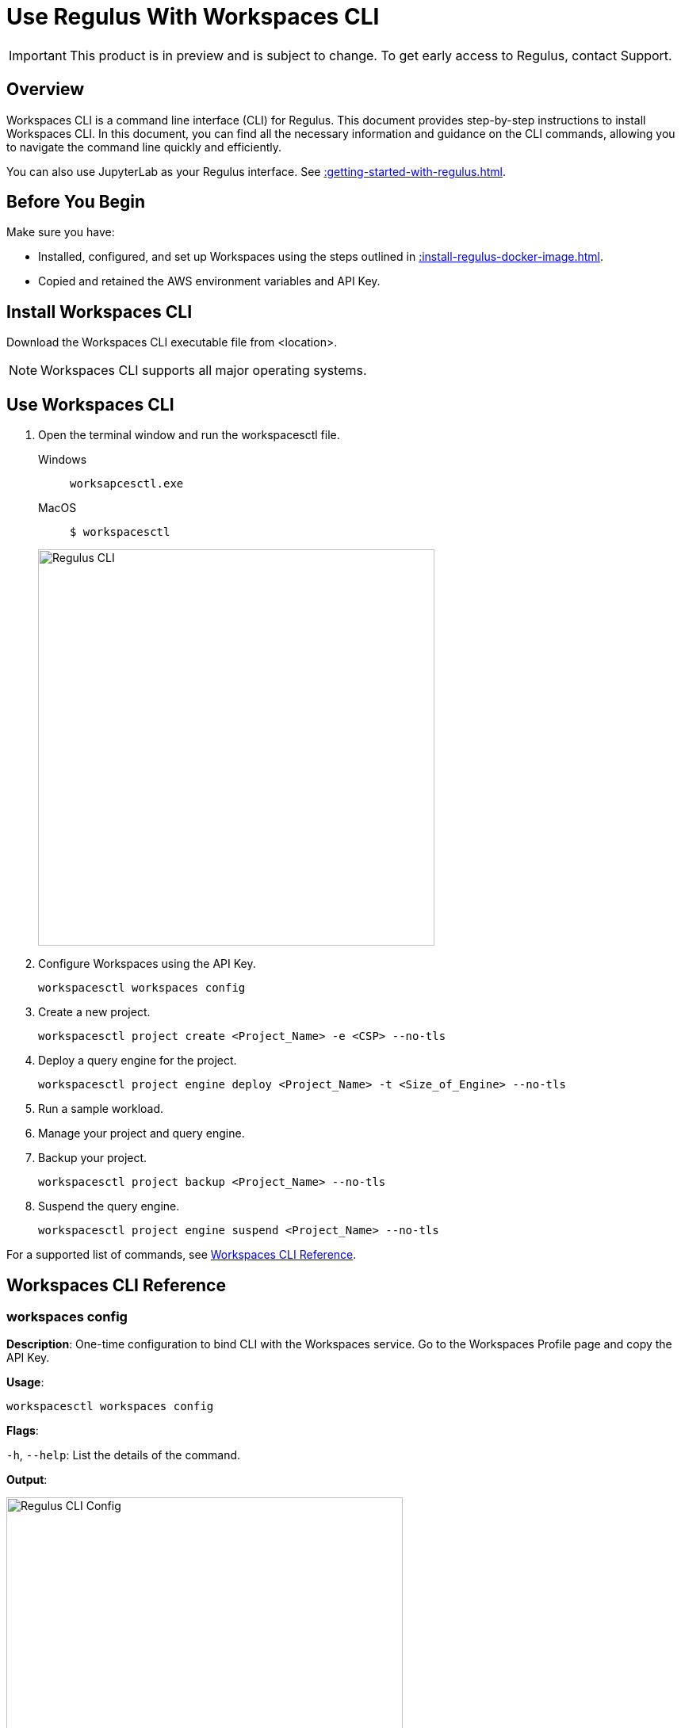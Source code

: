 = Use Regulus With Workspaces CLI
:experimental:
:page-author: Thripti Aravind
:page-email: thripti.aravind@teradata.com
:page-revdate: May 5th, 2023
:description: Use Workspaces CLI to use Regulus
:keywords: Regulus, Workspaces, Query Engine
:page-image-directory: using-regulus-workspace-cli

IMPORTANT: This product is in preview and is subject to change. To get early access to Regulus, contact Support.

== Overview

Workspaces CLI is a command line interface (CLI) for Regulus. This document provides step-by-step instructions to install Workspaces CLI. In this document, you can find all the necessary information and guidance on the CLI commands, allowing you to navigate the command line quickly and efficiently.

You can also use JupyterLab as your Regulus interface. See xref::getting-started-with-regulus.adoc[].

== Before You Begin

Make sure you have:

* Installed, configured, and set up Workspaces using the steps outlined in xref::install-regulus-docker-image.adoc[].
* Copied and retained the AWS environment variables and API Key.


== Install Workspaces CLI

Download the Workspaces CLI executable file from <location>.

NOTE: Workspaces CLI supports all major operating systems.

== Use Workspaces CLI

1. Open the terminal window and run the workspacesctl file.
+
[tabs]
====
Windows::
+
--
[source, powershell, role="content-editable emits-gtm-events", id="run_workspaces_win"]
----
worksapcesctl.exe
----
--
MacOS::
+
--
[source, bash, role="content-editable emits-gtm-events", id="run_workspaces_macos"]
----
$ workspacesctl
----
--
====
+
image::{page-image-directory}/reguluscli.workspaces.png[Regulus CLI, width=500]

2. Configure Workspaces using the API Key.
+
[source, bash, id="workspaces_use_config", role="content-editable emits-gtm-events"]
----
workspacesctl workspaces config
----

3. Create a new project.
+
[source, bash, id="workspaces_use_project_create", role="content-editable emits-gtm-events"]
----
workspacesctl project create <Project_Name> -e <CSP> --no-tls
----

4. Deploy a query engine for the project.
+
[source, bash, id="workspaces_use_project_engine_deploy", role="content-editable emits-gtm-events"]
----
workspacesctl project engine deploy <Project_Name> -t <Size_of_Engine> --no-tls
----

5. Run a sample workload.

6. Manage your project and query engine.

7. Backup your project.
+
[source, bash, id="workspaces_use_project_backup", role="content-editable emits-gtm-events"]
----
workspacesctl project backup <Project_Name> --no-tls
----

8. Suspend the query engine.
+
[source, bash, id="workspaces_use_project_engine_suspend", role="content-editable emits-gtm-events"]
----
workspacesctl project engine suspend <Project_Name> --no-tls
----

For a supported list of commands, see <<_workspaces_cli_reference, Workspaces CLI Reference>>.


== Workspaces CLI Reference

=== workspaces config

**Description**: One-time configuration to bind CLI with the Workspaces service. Go to the Workspaces Profile page and copy the API Key.

**Usage**:

[source, bash, id="workspaces_config", role="content-editable emits-gtm-events"]
----
workspacesctl workspaces config
----

**Flags**:

`-h`, `--help`:   List the details of the command.

**Output**:

image::{page-image-directory}/reguluscli.workspaces.config.png[Regulus CLI Config, width=500]

Follow the prompts to choose the Workspaces endpoint and API Key.

=== workspaces user list

**Description**: View the list of users set up for Regulus on GitHub.

**Usage**:
[source, bash, id="workspaces_user_list", role="content-editable emits-gtm-events"]
----
workspacesctl workspaces user list --no-tls
----
NOTE: If your setup includes TLS configuration, you need not add the `-no-tls` parameter.

**Flags**:

`-h`, `--help`:   List the details of the command.

**Output**:

image::{page-image-directory}/reguluscli.user.list.png[Regulus CLI User List, width=500]

=== project create

**Description**: Create a project in Regulus. The command also creates a corresponding GitHub repository for the project.

**Usage**:
[source, bash, id="workspaces_project_create", role="content-editable emits-gtm-events"]
----
workspacesctl project create <Project_Name> -e <CSP> --no-tls
----
NOTE: If your setup includes TLS configuration, you need not add the `-no-tls` parameter.

**Flags**:
[cols="1,1,1,1"]
|===
|Flag |Type| Description |Required?

|`-e`, `--environment`
|String
|Environment where the project query engine is hosted. Values: aws, azure, or gcloud. Currently, Regulus supports only aws.
|Yes

|`-f`, `--manifest`
|String
|Path to manifest the yaml file to be used for the input.
|No

|`-t`, `--team`
|String
|Team assigned to the project.
|No

|`-h`, `--help`
|
|List the details of the command.
|No

|===

**Output**:

image::{page-image-directory}/reguluscli.project.create.png[Regulus CLI Project Create, width=500]

=== project list

**Description**: View the list of all projects set up in Regulus.

**Usage**:
[source, bash, id="workspaces_project_list", role="content-editable emits-gtm-events"]
----
workspacesctl project list --no-tls
----
or
[source, bash, id="workspaces_project_list_name", role="content-editable emits-gtm-events"]
----
workspacesctl project list <Project_Name> --no-tls
----
NOTE: If your setup includes TLS configuration, you need not add the `-no-tls` parameter.

**Flags**:

`-h`, `--help`:   List the details of the command.

**Output**:

image::{page-image-directory}/reguluscli.project.list.png[Regulus CLI Project List, width=500]

=== project delete

**Description**: Delete a project in Regulus.

**Usage**:
[source, bash, id="workspaces_project_delete", role="content-editable emits-gtm-events"]
----
 workspacesctl project delete <Project_Name> --no-tls
----
NOTE: If your setup includes TLS configuration, you need not add the `-no-tls` parameter.

**Flags**:

`-h`, `--help`:   List the details of the command.

**Output**:

NOTE: The output is in YAML format.

image::{page-image-directory}/reguluscli.project.delete.png[Regulus CLI Project Delete, width=500]


=== project user list

**Description**: View the list of collaborators assigned to the project in GitHub.

**Usage**:
[source, bash, id="workspaces_project_user_list", role="content-editable emits-gtm-events"]
----
workspacesctl project user list <Project_Name> --no-tls
----
NOTE: If your setup includes TLS configuration, you need not add the `-no-tls` parameter.

**Flags**:

`-h`, `--help`:   List the details of the command.

**Output**:

image::{page-image-directory}/reguluscli.project.user.list.png[Regulus CLI Project User List, width=500]

=== project backup

**Description**:  Back up the query engine object definitions to the GitHub repository assigned for the project.

**Usage**:
[source, bash, id="workspaces_project_backup", role="content-editable emits-gtm-events"]
----
workspacesctl project backup <Project_Name> --no-tls
----
NOTE: If your setup includes TLS configuration, you need not add the `-no-tls` parameter.

**Flags**:

`-h`, `--help`:   List the details of the command.

**Output**:

NOTE: The output is in YAML format.

image::{page-image-directory}/reguluscli.project.backup.png[Regulus CLI Project Backup, width=500]

=== project restore

**Description**: Restore all query engine object definitions from the project GitHub repository.

**Usage**:
[source, bash, id="workspaces_project_restore", role="content-editable emits-gtm-events"]
----
workspacesctl project restore <Project_Name> --no-tls
----
or

[source, bash, id="workspaces_project_restore_name", role="content-editable emits-gtm-events"]
----
workspacesctl project restore <Project_Name> --gitref <git_reference> --no-tls
----
NOTE: If your setup includes TLS configuration, you need not add the `-no-tls` parameter.

**Flags**:
[cols="1,1,1,1"]
|===
|Flag |Type| Description |Required?

|`-g`, `--gitref`
|String
|Tag, SHA, or branch name
|No

|`-h`, `--help`
|
|List the details of the command.
|No

|===

**Output**:

NOTE: The output is in YAML format.

image::{page-image-directory}/reguluscli.project.restore.png[Regulus CLI Project Restore, width=500]

=== project engine deploy

**Description**: Deploy a query engine for the project.

**Usage**:
[source, bash, id="workspaces_project_engine_deploy", role="content-editable emits-gtm-events"]
----
workspacesctl project engine deploy <Project_Name> -t small --no-tls
----
NOTE: If your setup includes TLS configuration, you need not add the `-no-tls` parameter.

**Flags**:
[cols="1,1,1,1"]
|===
|Flag |Type| Description |Required?

|`-c`, `--instance-count`
|Int
|Number of query engine nodes. The default value is 1.
|No

|`-t`, `--instance-size`
|String
|Instance size of the query engine.
|No

|`-f`, `--manifest`
|String
|Path to manifest the yaml file to use for the input.
|No

|`-r`, `--region`
|String
|Region for the deployment.
|No

|`-s`, `--subnet-id`
|String
|Subnet ID for the deployment.
|No

|`-h`, `--help`
|
|List the details of the command.
|No

|===

**Output**:

<Insert Output screenshot>

=== project engine suspend

**Description**: Destroy the deployed query engine and back up the object definitions created during the session.

**Usage**:
[source, bash, id="workspaces_project_engine_suspend", role="content-editable emits-gtm-events"]
----
workspacesctl project engine suspend <Project_Name> --no-tls
----
NOTE: If your setup includes TLS configuration, you need not add the `-no-tls` parameter.

**Flags**:

`-h`, `--help`:   List the details of the command.

**Output**:

NOTE: The output is in YAML format.

image::{page-image-directory}/reguluscli.engine.suspend.png[Regulus CLI Engine Suspend, width=500]

=== project engine list

**Description**: View the detailed information about the query engine for a project. The command displays the last state of the query engine.

**Usage**:
[source, bash, id="workspaces_project_engine_list", role="content-editable emits-gtm-events"]
----
workspacesctl project engine list <Project_Name> --no-tls
----
NOTE: If your setup includes TLS configuration, you need not add the `-no-tls` parameter.

**Flags**:

`-h`, `--help`:   List the details of the command.

**Output**:

NOTE: The output is in YAML format.

image::{page-image-directory}/reguluscli.engine.list.png[Regulus CLI Engine List, width=500]

=== project auth create

**Description**: Create authorization for object store.

**Usage**:
[source, bash, id="workspaces_project_auth_create", role="content-editable emits-gtm-events"]
----
workspacesctl project auth create <Project_Name> -n <Auth_Name> -a <Auth_Key> -s <Auth_Secret> -r <ObjectStore_Region> --no-tls
----
NOTE: If your setup includes TLS configuration, you need not add the `-no-tls` parameter.

**Flags**:
[cols="1,1,1,1"]
|===
|Flag |Type| Description |Required?

|`-a`, `--accesskey`
|String
|Authorization access key or ID.
|Yes, if you're not using the `-f` flag.

|`-n`, `--name string`
|String
|Authorization name for the object store.
|Yes, if you're not using the `-f` flag.

|`-f`, `--manifest`
|String
|Path to manifest the yaml file to use for the input.
|No

|`-r`, `--region`
|String
|Region of the object store.
|Yes

|-s, --secret string
|String
|Authorization secret access key of the object store.
|Yes, if you're not using the `-f` flag.

|`-h`, `--help`
|
|List the details of the command.
|No

|===

**Output**:

NOTE: The output is in YAML format.

image::{page-image-directory}/reguluscli.auth.create.png[Regulus CLI Auth Create, width=500]

=== project auth list

**Description**: List object store authorizations that are created for a project.

**Usage**:
[source, bash, id="workspaces_project_auth_list", role="content-editable emits-gtm-events"]
----
workspacesctl project auth list <Project_Name> --no-tls
----
NOTE: If your setup includes TLS configuration,  you need not add the `-no-tls` parameter.

**Flags**:

`-h`, `--help`:   List the details of the command.

**Output**:

NOTE: The output is in YAML format.

image::{page-image-directory}/reguluscli.auth.list.png[Regulus CLI Auth List, width=500]

=== project auth delete

**Description**: Delete object store authorizations that are created for a project.

**Usage**:
[source, bash, id="workspaces_project_auth_delete", role="content-editable emits-gtm-events"]
----
workspacesctl project auth delete <Project_Name> -n <Auth_Name> --no-tls
----
NOTE: If your setup includes TLS configuration, you need not add the `-no-tls` parameter.

**Flags**:
[cols="1,1,1,1"]
|===
|Flag |Type| Description |Required?

|`-n`, `--name`
|String
|Name of the object store authorization to delete.
|Yes

|`-h`, `--help`
|
|List the details of the command.
|No

|===

**Output**:

NOTE: The output is in YAML format.

image::{page-image-directory}/reguluscli.auth.delete.png[Regulus CLI Auth Delete, width=500]
